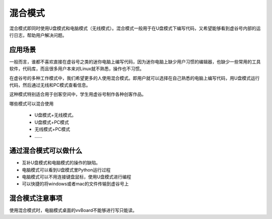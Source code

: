 
混合模式
===========================

混合模式即同时使用U盘模式和电脑模式（无线模式）。混合模式一般用于在U盘模式下编写代码，又希望能够看到虚谷号内部的运行日志，帮助用户解决问题。

---------------------
应用场景
---------------------

一般而言，谁都不喜欢直接在虚谷号之类的迷你电脑上编写代码，因为迷你电脑上缺少用户习惯的编辑器，也缺少一些常用的工具软件，代码库，而且很多用户本来对Linux就不熟悉，操作也不习惯。

在虚谷号的多种工作模式中，我们希望更多的人使用混合模式。即用户就可以选择在自己熟悉的电脑上编写代码，用U盘模式运行代码，然后通过无线和PC模式查看信息。

.. image:: ../images/02/blend-1.jpg

这种模式特别适合用于创客空间中，学生用虚谷号制作各种创客作品。

哪些模式可以混合使用

 - U盘模式+无线模式。
 - U盘模式+PC模式
 - 无线模式+PC模式
 - ……

---------------------------------------------------
通过混合模式可以做什么
---------------------------------------------------

- 互补U盘模式和电脑模式的操作的缺陷。

- 电脑模式可以看到U盘模式里Python运行过程

- 电脑模式可以不用连接键盘鼠标，使用U盘模式进行编程

- 可以快捷的将windows或者mac的文件传输到虚谷号上

---------------------------------------------------
混合模式注意事项
---------------------------------------------------

使用混合模式时，电脑模式桌面的vvBoard不能够进行写只能读。


 
